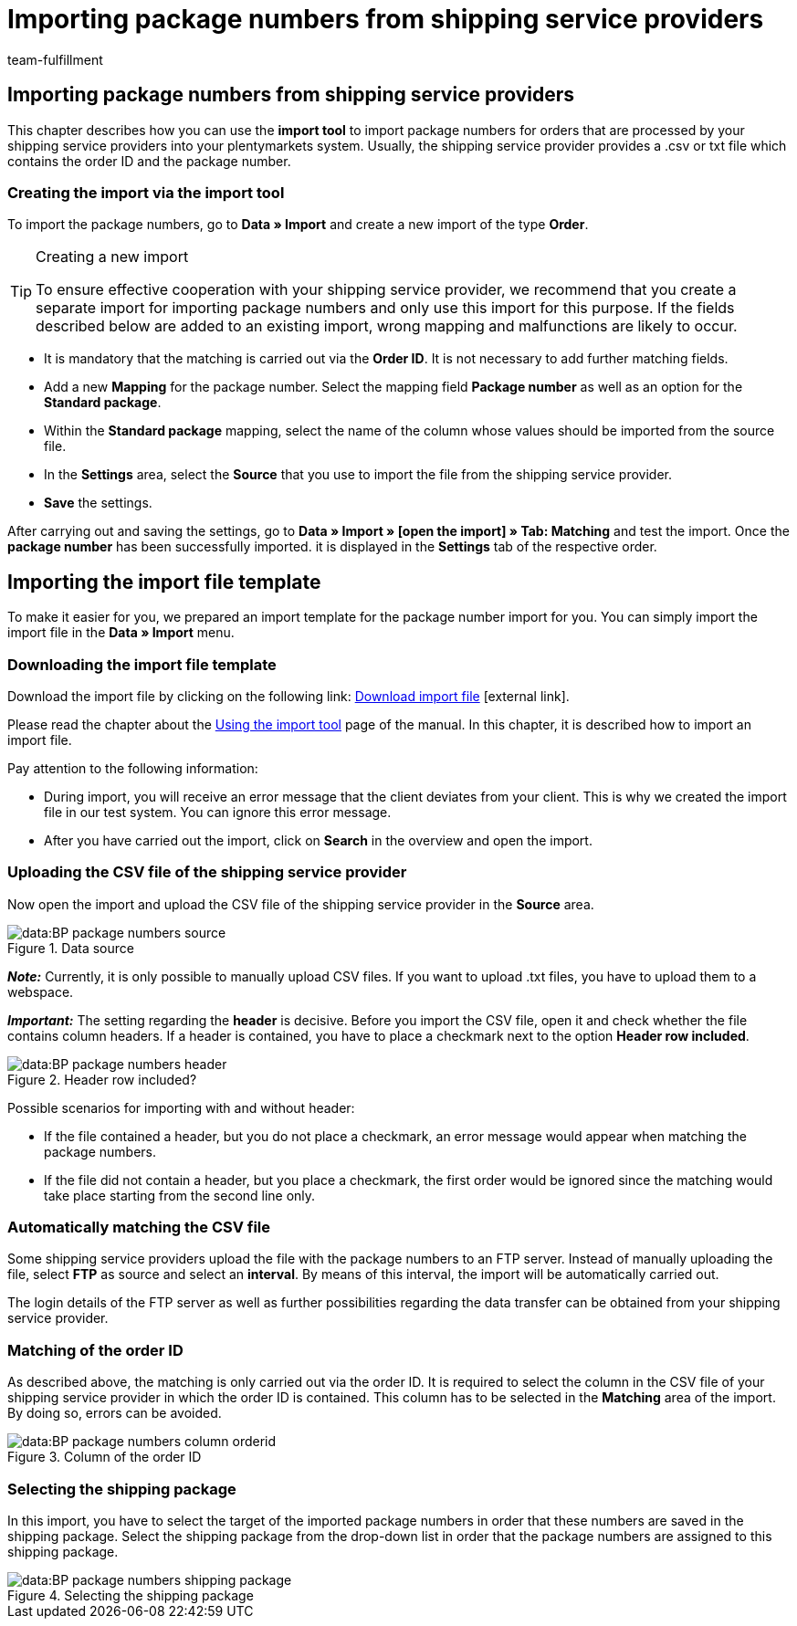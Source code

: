 = Importing package numbers from shipping service providers
:lang: en
:keywords: ElasticSync, Import, orders, Best Practice, automated, package numbers, shipping service provider
:position: 110
:id: NG7LSRE
:author: team-fulfillment

[#import-package-numbers]
== Importing package numbers from shipping service providers

This chapter describes how you can use the *import tool* to import package numbers for orders that are processed by your shipping service providers into your plentymarkets system. Usually, the shipping service provider provides a .csv or txt file which contains the order ID and the package number.

=== Creating the import via the import tool

To import the package numbers, go to *Data » Import* and create a new import of the type *Order*.

[TIP]
.Creating a new import
====
To ensure effective cooperation with your shipping service provider, we recommend that you create a separate import for importing package numbers and only use this import for this purpose. If the fields described below are added to an existing import, wrong mapping and malfunctions are likely to occur.
====

* It is mandatory that the matching is carried out via the *Order ID*. It is not necessary to add further matching fields.

* Add a new *Mapping* for the package number. Select the mapping field *Package number* as well as an option for the *Standard package*.

* Within the *Standard package* mapping, select the name of the column whose values should be imported from the source file.

* In the *Settings* area, select the *Source* that you use to import the file from the shipping service provider.

* *Save* the settings.

After carrying out and saving the settings, go to *Data » Import » [open the import] » Tab: Matching* and test the import. Once the *package number* has been successfully imported. it is displayed in the *Settings* tab of the respective order.

[#import-sync-file-template]
== Importing the import file template

To make it easier for you, we prepared an import template for the package number import for you. You can simply import the import file in the *Data » Import* menu.

[#download-sync-file-template]
=== Downloading the import file template

Download the import file by clicking on the following link: link:https://cdn02.plentymarkets.com/pmsbpnokwu6a/frontend/ElasticSync_BestPractice/Paketnummernimport.json.zip[Download import file^]{nbsp}icon:external-link[].

Please read the chapter about the xref:data:ElasticSync.adoc#[Using the import tool] page of the manual. In this chapter, it is described how to import an import file.

Pay attention to the following information:

* During import, you will receive an error message that the client deviates from your client. This is why we created the import file in our test system. You can ignore this error message.
* After you have carried out the import, click on *Search* in the overview and open the import.

[#upload-csv-file-shipping-service-provider]
=== Uploading the CSV file of the shipping service provider

Now open the import and upload the CSV file of the shipping service provider in the *Source* area.

.Data source
image::data:BP-package-numbers-source.png[]

*_Note:_* Currently, it is only possible to manually upload CSV files. If you want to upload .txt files, you have to upload them to a webspace.

*_Important:_* The setting regarding the *header* is decisive. Before you import the CSV file, open it and check whether the file contains column headers. If a header is contained, you have to place a checkmark next to the option *Header row included*.

.Header row included?
image::data:BP-package-numbers-header.png[]

[.subhead]
Possible scenarios for importing with and without header:

* If the file contained a header, but you do not place a checkmark, an error message would appear when matching the package numbers.

* If the file did not contain a header, but you place a checkmark, the first order would be ignored since the matching would take place starting from the second line only.

[#automatically-matching-csv-file]
=== Automatically matching the CSV file

Some shipping service providers upload the file with the package numbers to an FTP server. Instead of manually uploading the file, select *FTP* as source and select an *interval*. By means of this interval, the import will be automatically carried out.

The login details of the FTP server as well as further possibilities regarding the data transfer can be obtained from your shipping service provider.

[#matching-order-id]
=== Matching of the order ID

As described above, the matching is only carried out via the order ID. It is required to select the column in the CSV file of your shipping service provider in which the order ID is contained. This column has to be selected in the *Matching* area of the import. By doing so, errors can be avoided.

.Column of the order ID
image::data:BP-package-numbers-column-orderid.png[]

[#select-shipping-package]
=== Selecting the shipping package

In this import, you have to select the target of the imported package numbers in order that these numbers are saved in the shipping package. Select the shipping package from the drop-down list in order that the package numbers are assigned to this shipping package.

.Selecting the shipping package
image::data:BP-package-numbers-shipping-package.png[]
